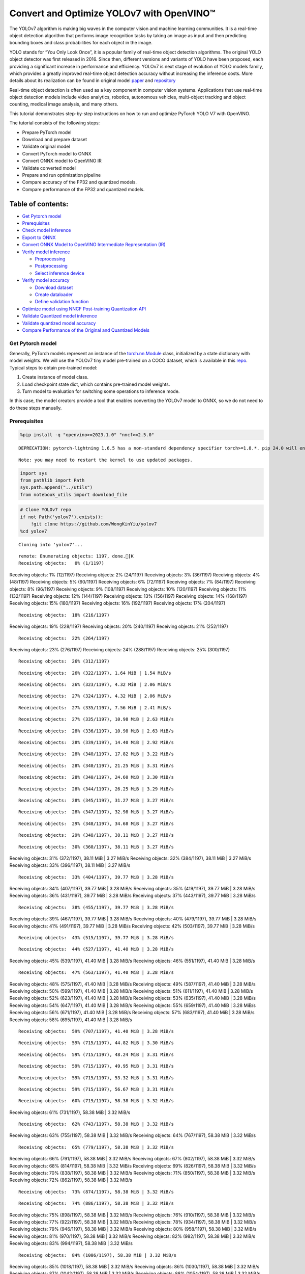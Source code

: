 Convert and Optimize YOLOv7 with OpenVINO™
==========================================

The YOLOv7 algorithm is making big waves in the computer vision and
machine learning communities. It is a real-time object detection
algorithm that performs image recognition tasks by taking an image as
input and then predicting bounding boxes and class probabilities for
each object in the image.

YOLO stands for “You Only Look Once”, it is a popular family of
real-time object detection algorithms. The original YOLO object detector
was first released in 2016. Since then, different versions and variants
of YOLO have been proposed, each providing a significant increase in
performance and efficiency. YOLOv7 is next stage of evolution of YOLO
models family, which provides a greatly improved real-time object
detection accuracy without increasing the inference costs. More details
about its realization can be found in original model
`paper <https://arxiv.org/abs/2207.02696>`__ and
`repository <https://github.com/WongKinYiu/yolov7>`__

Real-time object detection is often used as a key component in computer
vision systems. Applications that use real-time object detection models
include video analytics, robotics, autonomous vehicles, multi-object
tracking and object counting, medical image analysis, and many others.

This tutorial demonstrates step-by-step instructions on how to run and
optimize PyTorch YOLO V7 with OpenVINO.

The tutorial consists of the following steps:

-  Prepare PyTorch model
-  Download and prepare dataset
-  Validate original model
-  Convert PyTorch model to ONNX
-  Convert ONNX model to OpenVINO IR
-  Validate converted model
-  Prepare and run optimization pipeline
-  Compare accuracy of the FP32 and quantized models.
-  Compare performance of the FP32 and quantized models.

Table of contents:
^^^^^^^^^^^^^^^^^^

-  `Get Pytorch model <#get-pytorch-model>`__
-  `Prerequisites <#prerequisites>`__
-  `Check model inference <#check-model-inference>`__
-  `Export to ONNX <#export-to-onnx>`__
-  `Convert ONNX Model to OpenVINO Intermediate Representation
   (IR) <#convert-onnx-model-to-openvino-intermediate-representation-ir>`__
-  `Verify model inference <#verify-model-inference>`__

   -  `Preprocessing <#preprocessing>`__
   -  `Postprocessing <#postprocessing>`__
   -  `Select inference device <#select-inference-device>`__

-  `Verify model accuracy <#verify-model-accuracy>`__

   -  `Download dataset <#download-dataset>`__
   -  `Create dataloader <#create-dataloader>`__
   -  `Define validation function <#define-validation-function>`__

-  `Optimize model using NNCF Post-training Quantization
   API <#optimize-model-using-nncf-post-training-quantization-api>`__
-  `Validate Quantized model
   inference <#validate-quantized-model-inference>`__
-  `Validate quantized model
   accuracy <#validate-quantized-model-accuracy>`__
-  `Compare Performance of the Original and Quantized
   Models <#compare-performance-of-the-original-and-quantized-models>`__

Get Pytorch model
-----------------



Generally, PyTorch models represent an instance of the
`torch.nn.Module <https://pytorch.org/docs/stable/generated/torch.nn.Module.html>`__
class, initialized by a state dictionary with model weights. We will use
the YOLOv7 tiny model pre-trained on a COCO dataset, which is available
in this `repo <https://github.com/WongKinYiu/yolov7>`__. Typical steps
to obtain pre-trained model:

1. Create instance of model class.
2. Load checkpoint state dict, which contains pre-trained model weights.
3. Turn model to evaluation for switching some operations to inference
   mode.

In this case, the model creators provide a tool that enables converting
the YOLOv7 model to ONNX, so we do not need to do these steps manually.

Prerequisites
-------------



.. code:: ipython3

    %pip install -q "openvino>=2023.1.0" "nncf>=2.5.0"


.. parsed-literal::

    DEPRECATION: pytorch-lightning 1.6.5 has a non-standard dependency specifier torch>=1.8.*. pip 24.0 will enforce this behaviour change. A possible replacement is to upgrade to a newer version of pytorch-lightning or contact the author to suggest that they release a version with a conforming dependency specifiers. Discussion can be found at https://github.com/pypa/pip/issues/12063


.. parsed-literal::

    Note: you may need to restart the kernel to use updated packages.


.. code:: ipython3

    import sys
    from pathlib import Path
    sys.path.append("../utils")
    from notebook_utils import download_file

.. code:: ipython3

    # Clone YOLOv7 repo
    if not Path('yolov7').exists():
        !git clone https://github.com/WongKinYiu/yolov7
    %cd yolov7


.. parsed-literal::

    Cloning into 'yolov7'...


.. parsed-literal::

    remote: Enumerating objects: 1197, done.[K
    Receiving objects:   0% (1/1197)
Receiving objects:   1% (12/1197)
Receiving objects:   2% (24/1197)
Receiving objects:   3% (36/1197)
Receiving objects:   4% (48/1197)
Receiving objects:   5% (60/1197)
Receiving objects:   6% (72/1197)
Receiving objects:   7% (84/1197)
Receiving objects:   8% (96/1197)
Receiving objects:   9% (108/1197)
Receiving objects:  10% (120/1197)
Receiving objects:  11% (132/1197)
Receiving objects:  12% (144/1197)
Receiving objects:  13% (156/1197)
Receiving objects:  14% (168/1197)
Receiving objects:  15% (180/1197)
Receiving objects:  16% (192/1197)
Receiving objects:  17% (204/1197)

.. parsed-literal::

    Receiving objects:  18% (216/1197)
Receiving objects:  19% (228/1197)
Receiving objects:  20% (240/1197)
Receiving objects:  21% (252/1197)

.. parsed-literal::

    Receiving objects:  22% (264/1197)
Receiving objects:  23% (276/1197)
Receiving objects:  24% (288/1197)
Receiving objects:  25% (300/1197)

.. parsed-literal::

    Receiving objects:  26% (312/1197)

.. parsed-literal::

    Receiving objects:  26% (322/1197), 1.64 MiB | 1.54 MiB/s

.. parsed-literal::

    Receiving objects:  26% (323/1197), 4.32 MiB | 2.06 MiB/s

.. parsed-literal::

    Receiving objects:  27% (324/1197), 4.32 MiB | 2.06 MiB/s

.. parsed-literal::

    Receiving objects:  27% (335/1197), 7.56 MiB | 2.41 MiB/s

.. parsed-literal::

    Receiving objects:  27% (335/1197), 10.98 MiB | 2.63 MiB/s

.. parsed-literal::

    Receiving objects:  28% (336/1197), 10.98 MiB | 2.63 MiB/s

.. parsed-literal::

    Receiving objects:  28% (339/1197), 14.40 MiB | 2.92 MiB/s

.. parsed-literal::

    Receiving objects:  28% (340/1197), 17.82 MiB | 3.22 MiB/s

.. parsed-literal::

    Receiving objects:  28% (340/1197), 21.25 MiB | 3.31 MiB/s

.. parsed-literal::

    Receiving objects:  28% (340/1197), 24.60 MiB | 3.30 MiB/s

.. parsed-literal::

    Receiving objects:  28% (344/1197), 26.25 MiB | 3.29 MiB/s

.. parsed-literal::

    Receiving objects:  28% (345/1197), 31.27 MiB | 3.27 MiB/s

.. parsed-literal::

    Receiving objects:  28% (347/1197), 32.98 MiB | 3.27 MiB/s

.. parsed-literal::

    Receiving objects:  29% (348/1197), 34.68 MiB | 3.27 MiB/s

.. parsed-literal::

    Receiving objects:  29% (348/1197), 38.11 MiB | 3.27 MiB/s

.. parsed-literal::

    Receiving objects:  30% (360/1197), 38.11 MiB | 3.27 MiB/s
Receiving objects:  31% (372/1197), 38.11 MiB | 3.27 MiB/s
Receiving objects:  32% (384/1197), 38.11 MiB | 3.27 MiB/s
Receiving objects:  33% (396/1197), 38.11 MiB | 3.27 MiB/s

.. parsed-literal::

    Receiving objects:  33% (404/1197), 39.77 MiB | 3.28 MiB/s
Receiving objects:  34% (407/1197), 39.77 MiB | 3.28 MiB/s
Receiving objects:  35% (419/1197), 39.77 MiB | 3.28 MiB/s
Receiving objects:  36% (431/1197), 39.77 MiB | 3.28 MiB/s
Receiving objects:  37% (443/1197), 39.77 MiB | 3.28 MiB/s

.. parsed-literal::

    Receiving objects:  38% (455/1197), 39.77 MiB | 3.28 MiB/s
Receiving objects:  39% (467/1197), 39.77 MiB | 3.28 MiB/s
Receiving objects:  40% (479/1197), 39.77 MiB | 3.28 MiB/s
Receiving objects:  41% (491/1197), 39.77 MiB | 3.28 MiB/s
Receiving objects:  42% (503/1197), 39.77 MiB | 3.28 MiB/s

.. parsed-literal::

    Receiving objects:  43% (515/1197), 39.77 MiB | 3.28 MiB/s

.. parsed-literal::

    Receiving objects:  44% (527/1197), 41.40 MiB | 3.28 MiB/s
Receiving objects:  45% (539/1197), 41.40 MiB | 3.28 MiB/s
Receiving objects:  46% (551/1197), 41.40 MiB | 3.28 MiB/s

.. parsed-literal::

    Receiving objects:  47% (563/1197), 41.40 MiB | 3.28 MiB/s
Receiving objects:  48% (575/1197), 41.40 MiB | 3.28 MiB/s
Receiving objects:  49% (587/1197), 41.40 MiB | 3.28 MiB/s
Receiving objects:  50% (599/1197), 41.40 MiB | 3.28 MiB/s
Receiving objects:  51% (611/1197), 41.40 MiB | 3.28 MiB/s
Receiving objects:  52% (623/1197), 41.40 MiB | 3.28 MiB/s
Receiving objects:  53% (635/1197), 41.40 MiB | 3.28 MiB/s
Receiving objects:  54% (647/1197), 41.40 MiB | 3.28 MiB/s
Receiving objects:  55% (659/1197), 41.40 MiB | 3.28 MiB/s
Receiving objects:  56% (671/1197), 41.40 MiB | 3.28 MiB/s
Receiving objects:  57% (683/1197), 41.40 MiB | 3.28 MiB/s
Receiving objects:  58% (695/1197), 41.40 MiB | 3.28 MiB/s

.. parsed-literal::

    Receiving objects:  59% (707/1197), 41.40 MiB | 3.28 MiB/s

.. parsed-literal::

    Receiving objects:  59% (715/1197), 44.82 MiB | 3.30 MiB/s

.. parsed-literal::

    Receiving objects:  59% (715/1197), 48.24 MiB | 3.31 MiB/s

.. parsed-literal::

    Receiving objects:  59% (715/1197), 49.95 MiB | 3.31 MiB/s

.. parsed-literal::

    Receiving objects:  59% (715/1197), 53.32 MiB | 3.31 MiB/s

.. parsed-literal::

    Receiving objects:  59% (715/1197), 56.67 MiB | 3.31 MiB/s

.. parsed-literal::

    Receiving objects:  60% (719/1197), 58.38 MiB | 3.32 MiB/s
Receiving objects:  61% (731/1197), 58.38 MiB | 3.32 MiB/s

.. parsed-literal::

    Receiving objects:  62% (743/1197), 58.38 MiB | 3.32 MiB/s
Receiving objects:  63% (755/1197), 58.38 MiB | 3.32 MiB/s
Receiving objects:  64% (767/1197), 58.38 MiB | 3.32 MiB/s

.. parsed-literal::

    Receiving objects:  65% (779/1197), 58.38 MiB | 3.32 MiB/s
Receiving objects:  66% (791/1197), 58.38 MiB | 3.32 MiB/s
Receiving objects:  67% (802/1197), 58.38 MiB | 3.32 MiB/s
Receiving objects:  68% (814/1197), 58.38 MiB | 3.32 MiB/s
Receiving objects:  69% (826/1197), 58.38 MiB | 3.32 MiB/s
Receiving objects:  70% (838/1197), 58.38 MiB | 3.32 MiB/s
Receiving objects:  71% (850/1197), 58.38 MiB | 3.32 MiB/s
Receiving objects:  72% (862/1197), 58.38 MiB | 3.32 MiB/s

.. parsed-literal::

    Receiving objects:  73% (874/1197), 58.38 MiB | 3.32 MiB/s

.. parsed-literal::

    Receiving objects:  74% (886/1197), 58.38 MiB | 3.32 MiB/s
Receiving objects:  75% (898/1197), 58.38 MiB | 3.32 MiB/s
Receiving objects:  76% (910/1197), 58.38 MiB | 3.32 MiB/s
Receiving objects:  77% (922/1197), 58.38 MiB | 3.32 MiB/s
Receiving objects:  78% (934/1197), 58.38 MiB | 3.32 MiB/s
Receiving objects:  79% (946/1197), 58.38 MiB | 3.32 MiB/s
Receiving objects:  80% (958/1197), 58.38 MiB | 3.32 MiB/s
Receiving objects:  81% (970/1197), 58.38 MiB | 3.32 MiB/s
Receiving objects:  82% (982/1197), 58.38 MiB | 3.32 MiB/s
Receiving objects:  83% (994/1197), 58.38 MiB | 3.32 MiB/s

.. parsed-literal::

    Receiving objects:  84% (1006/1197), 58.38 MiB | 3.32 MiB/s
Receiving objects:  85% (1018/1197), 58.38 MiB | 3.32 MiB/s
Receiving objects:  86% (1030/1197), 58.38 MiB | 3.32 MiB/s
Receiving objects:  87% (1042/1197), 58.38 MiB | 3.32 MiB/s
Receiving objects:  88% (1054/1197), 58.38 MiB | 3.32 MiB/s
Receiving objects:  89% (1066/1197), 58.38 MiB | 3.32 MiB/s
Receiving objects:  90% (1078/1197), 58.38 MiB | 3.32 MiB/s
Receiving objects:  91% (1090/1197), 58.38 MiB | 3.32 MiB/s
Receiving objects:  92% (1102/1197), 58.38 MiB | 3.32 MiB/s
Receiving objects:  93% (1114/1197), 58.38 MiB | 3.32 MiB/s
Receiving objects:  94% (1126/1197), 58.38 MiB | 3.32 MiB/s
Receiving objects:  95% (1138/1197), 58.38 MiB | 3.32 MiB/s

.. parsed-literal::

    Receiving objects:  96% (1150/1197), 58.38 MiB | 3.32 MiB/s
Receiving objects:  97% (1162/1197), 58.38 MiB | 3.32 MiB/s

.. parsed-literal::

    Receiving objects:  97% (1172/1197), 60.09 MiB | 3.31 MiB/s

.. parsed-literal::

    Receiving objects:  97% (1172/1197), 63.46 MiB | 3.31 MiB/s

.. parsed-literal::

    Receiving objects:  97% (1172/1197), 66.82 MiB | 3.31 MiB/s

.. parsed-literal::

    Receiving objects:  97% (1172/1197), 70.18 MiB | 3.32 MiB/s

.. parsed-literal::

    Receiving objects:  97% (1172/1197), 73.48 MiB | 3.30 MiB/s

.. parsed-literal::

    remote: Total 1197 (delta 0), reused 0 (delta 0), pack-reused 1197[K
    Receiving objects:  98% (1174/1197), 73.48 MiB | 3.30 MiB/s
Receiving objects:  99% (1186/1197), 73.48 MiB | 3.30 MiB/s
Receiving objects: 100% (1197/1197), 73.48 MiB | 3.30 MiB/s
Receiving objects: 100% (1197/1197), 74.23 MiB | 3.18 MiB/s, done.
    Resolving deltas:   0% (0/519)
Resolving deltas:   1% (8/519)
Resolving deltas:   3% (16/519)
Resolving deltas:   4% (21/519)
Resolving deltas:   5% (29/519)
Resolving deltas:   6% (32/519)
Resolving deltas:   7% (40/519)
Resolving deltas:  10% (53/519)
Resolving deltas:  11% (58/519)
Resolving deltas:  12% (63/519)
Resolving deltas:  13% (68/519)
Resolving deltas:  14% (75/519)
Resolving deltas:  15% (78/519)
Resolving deltas:  17% (89/519)
Resolving deltas:  18% (94/519)

.. parsed-literal::

    Resolving deltas:  22% (115/519)
Resolving deltas:  24% (125/519)
Resolving deltas:  27% (141/519)
Resolving deltas:  33% (172/519)
Resolving deltas:  35% (182/519)
Resolving deltas:  36% (189/519)
Resolving deltas:  39% (203/519)
Resolving deltas:  40% (212/519)
Resolving deltas:  48% (253/519)
Resolving deltas:  49% (255/519)
Resolving deltas:  50% (260/519)
Resolving deltas:  51% (268/519)
Resolving deltas:  52% (272/519)
Resolving deltas:  53% (280/519)
Resolving deltas:  57% (301/519)
Resolving deltas:  66% (346/519)
Resolving deltas:  67% (350/519)
Resolving deltas:  68% (354/519)
Resolving deltas:  69% (362/519)
Resolving deltas:  70% (364/519)
Resolving deltas:  71% (369/519)
Resolving deltas:  72% (374/519)
Resolving deltas:  73% (379/519)
Resolving deltas:  74% (385/519)
Resolving deltas:  75% (393/519)
Resolving deltas:  76% (398/519)
Resolving deltas:  77% (400/519)
Resolving deltas:  78% (406/519)
Resolving deltas:  79% (411/519)
Resolving deltas:  80% (418/519)
Resolving deltas:  82% (427/519)
Resolving deltas:  83% (432/519)
Resolving deltas:  84% (438/519)
Resolving deltas:  85% (446/519)
Resolving deltas:  86% (449/519)
Resolving deltas:  87% (452/519)
Resolving deltas:  88% (458/519)
Resolving deltas:  89% (462/519)
Resolving deltas:  90% (469/519)
Resolving deltas:  91% (476/519)
Resolving deltas:  93% (487/519)
Resolving deltas:  94% (488/519)
Resolving deltas:  95% (497/519)
Resolving deltas:  96% (499/519)
Resolving deltas:  98% (511/519)
Resolving deltas:  99% (514/519)
Resolving deltas: 100% (519/519)
Resolving deltas: 100% (519/519), done.


.. parsed-literal::

    /opt/home/k8sworker/ci-ai/cibuilds/ov-notebook/OVNotebookOps-593/.workspace/scm/ov-notebook/notebooks/226-yolov7-optimization/yolov7


.. code:: ipython3

    # Download pre-trained model weights
    MODEL_LINK = "https://github.com/WongKinYiu/yolov7/releases/download/v0.1/yolov7-tiny.pt"
    DATA_DIR = Path("data/")
    MODEL_DIR = Path("model/")
    MODEL_DIR.mkdir(exist_ok=True)
    DATA_DIR.mkdir(exist_ok=True)

    download_file(MODEL_LINK, directory=MODEL_DIR, show_progress=True)



.. parsed-literal::

    model/yolov7-tiny.pt:   0%|          | 0.00/12.1M [00:00<?, ?B/s]




.. parsed-literal::

    PosixPath('/opt/home/k8sworker/ci-ai/cibuilds/ov-notebook/OVNotebookOps-593/.workspace/scm/ov-notebook/notebooks/226-yolov7-optimization/yolov7/model/yolov7-tiny.pt')



Check model inference
---------------------



``detect.py`` script run pytorch model inference and save image as
result,

.. code:: ipython3

    !python -W ignore detect.py --weights model/yolov7-tiny.pt --conf 0.25 --img-size 640 --source inference/images/horses.jpg


.. parsed-literal::

    Namespace(agnostic_nms=False, augment=False, classes=None, conf_thres=0.25, device='', exist_ok=False, img_size=640, iou_thres=0.45, name='exp', no_trace=False, nosave=False, project='runs/detect', save_conf=False, save_txt=False, source='inference/images/horses.jpg', update=False, view_img=False, weights=['model/yolov7-tiny.pt'])
    YOLOR 🚀 v0.1-128-ga207844 torch 1.13.1+cpu CPU



.. parsed-literal::

    Fusing layers...


.. parsed-literal::

    Model Summary: 200 layers, 6219709 parameters, 229245 gradients
     Convert model to Traced-model...


.. parsed-literal::

     traced_script_module saved!
     model is traced!



.. parsed-literal::

    5 horses, Done. (73.1ms) Inference, (0.8ms) NMS
     The image with the result is saved in: runs/detect/exp/horses.jpg
    Done. (0.086s)


.. code:: ipython3

    from PIL import Image
    # visualize prediction result
    Image.open('runs/detect/exp/horses.jpg')




.. image:: 226-yolov7-optimization-with-output_files/226-yolov7-optimization-with-output_10_0.png



Export to ONNX
--------------



To export an ONNX format of the model, we will use ``export.py`` script.
Let us check its arguments.

.. code:: ipython3

    !python export.py --help


.. parsed-literal::

    Import onnx_graphsurgeon failure: No module named 'onnx_graphsurgeon'
    usage: export.py [-h] [--weights WEIGHTS] [--img-size IMG_SIZE [IMG_SIZE ...]]
                     [--batch-size BATCH_SIZE] [--dynamic] [--dynamic-batch]
                     [--grid] [--end2end] [--max-wh MAX_WH] [--topk-all TOPK_ALL]
                     [--iou-thres IOU_THRES] [--conf-thres CONF_THRES]
                     [--device DEVICE] [--simplify] [--include-nms] [--fp16]
                     [--int8]

    optional arguments:
      -h, --help            show this help message and exit
      --weights WEIGHTS     weights path
      --img-size IMG_SIZE [IMG_SIZE ...]
                            image size
      --batch-size BATCH_SIZE
                            batch size
      --dynamic             dynamic ONNX axes
      --dynamic-batch       dynamic batch onnx for tensorrt and onnx-runtime
      --grid                export Detect() layer grid
      --end2end             export end2end onnx
      --max-wh MAX_WH       None for tensorrt nms, int value for onnx-runtime nms
      --topk-all TOPK_ALL   topk objects for every images
      --iou-thres IOU_THRES
                            iou threshold for NMS
      --conf-thres CONF_THRES
                            conf threshold for NMS
      --device DEVICE       cuda device, i.e. 0 or 0,1,2,3 or cpu
      --simplify            simplify onnx model
      --include-nms         export end2end onnx
      --fp16                CoreML FP16 half-precision export
      --int8                CoreML INT8 quantization


The most important parameters:

-  ``--weights`` - path to model weights checkpoint
-  ``--img-size`` - size of input image for onnx tracing

When exporting the ONNX model from PyTorch, there is an opportunity to
setup configurable parameters for including post-processing results in
model:

-  ``--end2end`` - export full model to onnx including post-processing
-  ``--grid`` - export Detect layer as part of model
-  ``--topk-all`` - top k elements for all images
-  ``--iou-thres`` - intersection over union threshold for NMS
-  ``--conf-thres`` - minimal confidence threshold
-  ``--max-wh`` - max bounding box width and height for NMS

Including whole post-processing to model can help to achieve more
performant results, but in the same time it makes the model less
flexible and does not guarantee full accuracy reproducibility. It is the
reason why we will add only ``--grid`` parameter to preserve original
pytorch model result format. If you want to understand how to work with
an end2end ONNX model, you can check this
`notebook <https://github.com/WongKinYiu/yolov7/blob/main/tools/YOLOv7onnx.ipynb>`__.

.. code:: ipython3

    !python -W ignore export.py --weights model/yolov7-tiny.pt --grid


.. parsed-literal::

    Import onnx_graphsurgeon failure: No module named 'onnx_graphsurgeon'
    Namespace(batch_size=1, conf_thres=0.25, device='cpu', dynamic=False, dynamic_batch=False, end2end=False, fp16=False, grid=True, img_size=[640, 640], include_nms=False, int8=False, iou_thres=0.45, max_wh=None, simplify=False, topk_all=100, weights='model/yolov7-tiny.pt')
    YOLOR 🚀 v0.1-128-ga207844 torch 1.13.1+cpu CPU



.. parsed-literal::

    Fusing layers...


.. parsed-literal::

    Model Summary: 200 layers, 6219709 parameters, 6219709 gradients


.. parsed-literal::


    Starting TorchScript export with torch 1.13.1+cpu...


.. parsed-literal::

    TorchScript export success, saved as model/yolov7-tiny.torchscript.pt
    CoreML export failure: No module named 'coremltools'

    Starting TorchScript-Lite export with torch 1.13.1+cpu...


.. parsed-literal::

    TorchScript-Lite export success, saved as model/yolov7-tiny.torchscript.ptl

    Starting ONNX export with onnx 1.15.0...


.. parsed-literal::

    ONNX export success, saved as model/yolov7-tiny.onnx

    Export complete (2.49s). Visualize with https://github.com/lutzroeder/netron.


Convert ONNX Model to OpenVINO Intermediate Representation (IR)
---------------------------------------------------------------

While ONNX models are directly
supported by OpenVINO runtime, it can be useful to convert them to IR
format to take the advantage of OpenVINO model conversion API features.
The ``ov.convert_model`` python function of `model conversion
API <https://docs.openvino.ai/2023.0/openvino_docs_model_processing_introduction.html>`__
can be used for converting the model. The function returns instance of
OpenVINO Model class, which is ready to use in Python interface.
However, it can also be save on device in OpenVINO IR format using
``ov.save_model`` for future execution.

.. code:: ipython3

    import openvino as ov

    model = ov.convert_model('model/yolov7-tiny.onnx')
    # serialize model for saving IR
    ov.save_model(model, 'model/yolov7-tiny.xml')

Verify model inference
----------------------



To test model work, we create inference pipeline similar to
``detect.py``. The pipeline consists of preprocessing step, inference of
OpenVINO model, and results post-processing to get bounding boxes.

Preprocessing
~~~~~~~~~~~~~



Model input is a tensor with the ``[1, 3, 640, 640]`` shape in
``N, C, H, W`` format, where

-  ``N`` - number of images in batch (batch size)
-  ``C`` - image channels
-  ``H`` - image height
-  ``W`` - image width

Model expects images in RGB channels format and normalized in [0, 1]
range. To resize images to fit model size ``letterbox`` resize approach
is used where the aspect ratio of width and height is preserved. It is
defined in yolov7 repository.

To keep specific shape, preprocessing automatically enables padding.

.. code:: ipython3

    import numpy as np
    import torch
    from PIL import Image
    from utils.datasets import letterbox
    from utils.plots import plot_one_box


    def preprocess_image(img0: np.ndarray):
        """
        Preprocess image according to YOLOv7 input requirements.
        Takes image in np.array format, resizes it to specific size using letterbox resize, converts color space from BGR (default in OpenCV) to RGB and changes data layout from HWC to CHW.

        Parameters:
          img0 (np.ndarray): image for preprocessing
        Returns:
          img (np.ndarray): image after preprocessing
          img0 (np.ndarray): original image
        """
        # resize
        img = letterbox(img0, auto=False)[0]

        # Convert
        img = img.transpose(2, 0, 1)
        img = np.ascontiguousarray(img)
        return img, img0


    def prepare_input_tensor(image: np.ndarray):
        """
        Converts preprocessed image to tensor format according to YOLOv7 input requirements.
        Takes image in np.array format with unit8 data in [0, 255] range and converts it to torch.Tensor object with float data in [0, 1] range

        Parameters:
          image (np.ndarray): image for conversion to tensor
        Returns:
          input_tensor (torch.Tensor): float tensor ready to use for YOLOv7 inference
        """
        input_tensor = image.astype(np.float32)  # uint8 to fp16/32
        input_tensor /= 255.0  # 0 - 255 to 0.0 - 1.0

        if input_tensor.ndim == 3:
            input_tensor = np.expand_dims(input_tensor, 0)
        return input_tensor


    # label names for visualization
    DEFAULT_NAMES = ['person', 'bicycle', 'car', 'motorcycle', 'airplane', 'bus', 'train', 'truck', 'boat', 'traffic light',
                     'fire hydrant', 'stop sign', 'parking meter', 'bench', 'bird', 'cat', 'dog', 'horse', 'sheep', 'cow',
                     'elephant', 'bear', 'zebra', 'giraffe', 'backpack', 'umbrella', 'handbag', 'tie', 'suitcase', 'frisbee',
                     'skis', 'snowboard', 'sports ball', 'kite', 'baseball bat', 'baseball glove', 'skateboard', 'surfboard',
                     'tennis racket', 'bottle', 'wine glass', 'cup', 'fork', 'knife', 'spoon', 'bowl', 'banana', 'apple',
                     'sandwich', 'orange', 'broccoli', 'carrot', 'hot dog', 'pizza', 'donut', 'cake', 'chair', 'couch',
                     'potted plant', 'bed', 'dining table', 'toilet', 'tv', 'laptop', 'mouse', 'remote', 'keyboard', 'cell phone',
                     'microwave', 'oven', 'toaster', 'sink', 'refrigerator', 'book', 'clock', 'vase', 'scissors', 'teddy bear',
                     'hair drier', 'toothbrush']

    # obtain class names from model checkpoint
    state_dict = torch.load("model/yolov7-tiny.pt", map_location="cpu")
    if hasattr(state_dict["model"], "module"):
        NAMES = getattr(state_dict["model"].module, "names", DEFAULT_NAMES)
    else:
        NAMES = getattr(state_dict["model"], "names", DEFAULT_NAMES)

    del state_dict

    # colors for visualization
    COLORS = {name: [np.random.randint(0, 255) for _ in range(3)]
              for i, name in enumerate(NAMES)}

Postprocessing
~~~~~~~~~~~~~~



Model output contains detection boxes candidates. It is a tensor with
the ``[1,25200,85]`` shape in the ``B, N, 85`` format, where:

-  ``B`` - batch size
-  ``N`` - number of detection boxes

Detection box has the [``x``, ``y``, ``h``, ``w``, ``box_score``,
``class_no_1``, …, ``class_no_80``] format, where:

-  (``x``, ``y``) - raw coordinates of box center
-  ``h``, ``w`` - raw height and width of box
-  ``box_score`` - confidence of detection box
-  ``class_no_1``, …, ``class_no_80`` - probability distribution over
   the classes.

For getting final prediction, we need to apply non maximum suppression
algorithm and rescale boxes coordinates to original image size.

.. code:: ipython3

    from typing import List, Tuple, Dict
    from utils.general import scale_coords, non_max_suppression


    def detect(model: ov.Model, image_path: Path, conf_thres: float = 0.25, iou_thres: float = 0.45, classes: List[int] = None, agnostic_nms: bool = False):
        """
        OpenVINO YOLOv7 model inference function. Reads image, preprocess it, runs model inference and postprocess results using NMS.
        Parameters:
            model (Model): OpenVINO compiled model.
            image_path (Path): input image path.
            conf_thres (float, *optional*, 0.25): minimal accpeted confidence for object filtering
            iou_thres (float, *optional*, 0.45): minimal overlap score for remloving objects duplicates in NMS
            classes (List[int], *optional*, None): labels for prediction filtering, if not provided all predicted labels will be used
            agnostic_nms (bool, *optiona*, False): apply class agnostinc NMS approach or not
        Returns:
           pred (List): list of detections with (n,6) shape, where n - number of detected boxes in format [x1, y1, x2, y2, score, label]
           orig_img (np.ndarray): image before preprocessing, can be used for results visualization
           inpjut_shape (Tuple[int]): shape of model input tensor, can be used for output rescaling
        """
        output_blob = model.output(0)
        img = np.array(Image.open(image_path))
        preprocessed_img, orig_img = preprocess_image(img)
        input_tensor = prepare_input_tensor(preprocessed_img)
        predictions = torch.from_numpy(model(input_tensor)[output_blob])
        pred = non_max_suppression(predictions, conf_thres, iou_thres, classes=classes, agnostic=agnostic_nms)
        return pred, orig_img, input_tensor.shape


    def draw_boxes(predictions: np.ndarray, input_shape: Tuple[int], image: np.ndarray, names: List[str], colors: Dict[str, int]):
        """
        Utility function for drawing predicted bounding boxes on image
        Parameters:
            predictions (np.ndarray): list of detections with (n,6) shape, where n - number of detected boxes in format [x1, y1, x2, y2, score, label]
            image (np.ndarray): image for boxes visualization
            names (List[str]): list of names for each class in dataset
            colors (Dict[str, int]): mapping between class name and drawing color
        Returns:
            image (np.ndarray): box visualization result
        """
        if not len(predictions):
            return image
        # Rescale boxes from input size to original image size
        predictions[:, :4] = scale_coords(input_shape[2:], predictions[:, :4], image.shape).round()

        # Write results
        for *xyxy, conf, cls in reversed(predictions):
            label = f'{names[int(cls)]} {conf:.2f}'
            plot_one_box(xyxy, image, label=label, color=colors[names[int(cls)]], line_thickness=1)
        return image

.. code:: ipython3

    core = ov.Core()
    # read converted model
    model = core.read_model('model/yolov7-tiny.xml')

Select inference device
~~~~~~~~~~~~~~~~~~~~~~~



select device from dropdown list for running inference using OpenVINO

.. code:: ipython3

    import ipywidgets as widgets

    device = widgets.Dropdown(
        options=core.available_devices + ["AUTO"],
        value='AUTO',
        description='Device:',
        disabled=False,
    )

    device




.. parsed-literal::

    Dropdown(description='Device:', index=1, options=('CPU', 'AUTO'), value='AUTO')



.. code:: ipython3

    # load model on CPU device
    compiled_model = core.compile_model(model, device.value)

.. code:: ipython3

    boxes, image, input_shape = detect(compiled_model, 'inference/images/horses.jpg')
    image_with_boxes = draw_boxes(boxes[0], input_shape, image, NAMES, COLORS)
    # visualize results
    Image.fromarray(image_with_boxes)




.. image:: 226-yolov7-optimization-with-output_files/226-yolov7-optimization-with-output_27_0.png



Verify model accuracy
---------------------



Download dataset
~~~~~~~~~~~~~~~~



YOLOv7 tiny is pre-trained on the COCO dataset, so in order to evaluate
the model accuracy, we need to download it. According to the
instructions provided in the YOLOv7 repo, we also need to download
annotations in the format used by the author of the model, for use with
the original model evaluation scripts.

.. code:: ipython3

    from zipfile import ZipFile

    sys.path.append("../../utils")
    from notebook_utils import download_file

    DATA_URL = "http://images.cocodataset.org/zips/val2017.zip"
    LABELS_URL = "https://github.com/ultralytics/yolov5/releases/download/v1.0/coco2017labels-segments.zip"

    OUT_DIR = Path('.')

    download_file(DATA_URL, directory=OUT_DIR, show_progress=True)
    download_file(LABELS_URL, directory=OUT_DIR, show_progress=True)

    if not (OUT_DIR / "coco/labels").exists():
        with ZipFile('coco2017labels-segments.zip' , "r") as zip_ref:
            zip_ref.extractall(OUT_DIR)
        with ZipFile('val2017.zip' , "r") as zip_ref:
            zip_ref.extractall(OUT_DIR / 'coco/images')



.. parsed-literal::

    val2017.zip:   0%|          | 0.00/778M [00:00<?, ?B/s]



.. parsed-literal::

    coco2017labels-segments.zip:   0%|          | 0.00/169M [00:00<?, ?B/s]


Create dataloader
~~~~~~~~~~~~~~~~~



.. code:: ipython3

    from collections import namedtuple
    import yaml
    from utils.datasets import create_dataloader
    from utils.general import check_dataset, box_iou, xywh2xyxy, colorstr

    # read dataset config
    DATA_CONFIG = 'data/coco.yaml'
    with open(DATA_CONFIG) as f:
        data = yaml.load(f, Loader=yaml.SafeLoader)

    # Dataloader
    TASK = 'val'  # path to train/val/test images
    Option = namedtuple('Options', ['single_cls'])  # imitation of commandline provided options for single class evaluation
    opt = Option(False)
    dataloader = create_dataloader(
        data[TASK], 640, 1, 32, opt, pad=0.5,
        prefix=colorstr(f'{TASK}: ')
    )[0]


.. parsed-literal::


   Scanning images:   0%|          | 0/5000 [00:00<?, ?it/s]

.. parsed-literal::


   val: Scanning 'coco/val2017' images and labels... 294 found, 1 missing, 0 empty, 0 corrupted:   6%|▌         | 295/5000 [00:00<00:01, 2943.13it/s]

.. parsed-literal::


   val: Scanning 'coco/val2017' images and labels... 584 found, 6 missing, 0 empty, 0 corrupted:  12%|█▏        | 590/5000 [00:00<00:01, 2921.73it/s]

.. parsed-literal::


   val: Scanning 'coco/val2017' images and labels... 875 found, 8 missing, 0 empty, 0 corrupted:  18%|█▊        | 883/5000 [00:00<00:01, 2924.17it/s]

.. parsed-literal::


   val: Scanning 'coco/val2017' images and labels... 1173 found, 10 missing, 0 empty, 0 corrupted:  24%|██▎       | 1183/5000 [00:00<00:01, 2949.64it/s]

.. parsed-literal::


   val: Scanning 'coco/val2017' images and labels... 1468 found, 10 missing, 0 empty, 0 corrupted:  30%|██▉       | 1478/5000 [00:00<00:01, 2898.58it/s]

.. parsed-literal::


   val: Scanning 'coco/val2017' images and labels... 1758 found, 14 missing, 0 empty, 0 corrupted:  35%|███▌      | 1772/5000 [00:00<00:01, 2910.68it/s]

.. parsed-literal::


   val: Scanning 'coco/val2017' images and labels... 2055 found, 16 missing, 0 empty, 0 corrupted:  41%|████▏     | 2071/5000 [00:00<00:00, 2936.00it/s]

.. parsed-literal::


   val: Scanning 'coco/val2017' images and labels... 2355 found, 22 missing, 0 empty, 0 corrupted:  48%|████▊     | 2377/5000 [00:00<00:00, 2972.29it/s]

.. parsed-literal::


   val: Scanning 'coco/val2017' images and labels... 2651 found, 24 missing, 0 empty, 0 corrupted:  54%|█████▎    | 2675/5000 [00:00<00:00, 2944.70it/s]

.. parsed-literal::


   val: Scanning 'coco/val2017' images and labels... 2942 found, 28 missing, 0 empty, 0 corrupted:  59%|█████▉    | 2970/5000 [00:01<00:00, 2757.50it/s]

.. parsed-literal::


   val: Scanning 'coco/val2017' images and labels... 3239 found, 31 missing, 0 empty, 0 corrupted:  65%|██████▌   | 3270/5000 [00:01<00:00, 2826.19it/s]

.. parsed-literal::


   val: Scanning 'coco/val2017' images and labels... 3531 found, 34 missing, 0 empty, 0 corrupted:  71%|███████▏  | 3565/5000 [00:01<00:00, 2861.19it/s]

.. parsed-literal::


   val: Scanning 'coco/val2017' images and labels... 3825 found, 35 missing, 0 empty, 0 corrupted:  77%|███████▋  | 3860/5000 [00:01<00:00, 2886.32it/s]

.. parsed-literal::


   val: Scanning 'coco/val2017' images and labels... 4119 found, 39 missing, 0 empty, 0 corrupted:  83%|████████▎ | 4158/5000 [00:01<00:00, 2913.77it/s]

.. parsed-literal::


   val: Scanning 'coco/val2017' images and labels... 4416 found, 42 missing, 0 empty, 0 corrupted:  89%|████████▉ | 4458/5000 [00:01<00:00, 2937.42it/s]

.. parsed-literal::


   val: Scanning 'coco/val2017' images and labels... 4707 found, 46 missing, 0 empty, 0 corrupted:  95%|█████████▌| 4753/5000 [00:01<00:00, 2748.79it/s]

.. parsed-literal::


   val: Scanning 'coco/val2017' images and labels... 4952 found, 48 missing, 0 empty, 0 corrupted: 100%|██████████| 5000/5000 [00:01<00:00, 2873.90it/s]




Define validation function
~~~~~~~~~~~~~~~~~~~~~~~~~~



We will reuse validation metrics provided in the YOLOv7 repo with a
modification for this case (removing extra steps). The original model
evaluation procedure can be found in this
`file <https://github.com/WongKinYiu/yolov7/blob/main/test.py>`__

.. code:: ipython3

    import numpy as np
    from tqdm.notebook import tqdm
    from utils.metrics import ap_per_class
    from openvino.runtime import Tensor


    def test(data,
             model: ov.Model,
             dataloader: torch.utils.data.DataLoader,
             conf_thres: float = 0.001,
             iou_thres: float = 0.65,  # for NMS
             single_cls: bool = False,
             v5_metric: bool = False,
             names: List[str] = None,
             num_samples: int = None
            ):
        """
        YOLOv7 accuracy evaluation. Processes validation dataset and compites metrics.

        Parameters:
            model (ov.Model): OpenVINO compiled model.
            dataloader (torch.utils.DataLoader): validation dataset.
            conf_thres (float, *optional*, 0.001): minimal confidence threshold for keeping detections
            iou_thres (float, *optional*, 0.65): IOU threshold for NMS
            single_cls (bool, *optional*, False): class agnostic evaluation
            v5_metric (bool, *optional*, False): use YOLOv5 evaluation approach for metrics calculation
            names (List[str], *optional*, None): names for each class in dataset
            num_samples (int, *optional*, None): number samples for testing
        Returns:
            mp (float): mean precision
            mr (float): mean recall
            map50 (float): mean average precision at 0.5 IOU threshold
            map (float): mean average precision at 0.5:0.95 IOU thresholds
            maps (Dict(int, float): average precision per class
            seen (int): number of evaluated images
            labels (int): number of labels
        """

        model_output = model.output(0)
        check_dataset(data)  # check
        nc = 1 if single_cls else int(data['nc'])  # number of classes
        iouv = torch.linspace(0.5, 0.95, 10)  # iou vector for mAP@0.5:0.95
        niou = iouv.numel()

        if v5_metric:
            print("Testing with YOLOv5 AP metric...")

        seen = 0
        p, r, mp, mr, map50, map = 0., 0., 0., 0., 0., 0.
        stats, ap, ap_class = [], [], []
        for sample_id, (img, targets, _, shapes) in enumerate(tqdm(dataloader)):
            if num_samples is not None and sample_id == num_samples:
                break
            img = prepare_input_tensor(img.numpy())
            targets = targets
            height, width = img.shape[2:]

            with torch.no_grad():
                # Run model
                out = torch.from_numpy(model(Tensor(img))[model_output])  # inference output
                # Run NMS
                targets[:, 2:] *= torch.Tensor([width, height, width, height])  # to pixels

                out = non_max_suppression(out, conf_thres=conf_thres, iou_thres=iou_thres, labels=None, multi_label=True)
            # Statistics per image
            for si, pred in enumerate(out):
                labels = targets[targets[:, 0] == si, 1:]
                nl = len(labels)
                tcls = labels[:, 0].tolist() if nl else []  # target class
                seen += 1

                if len(pred) == 0:
                    if nl:
                        stats.append((torch.zeros(0, niou, dtype=torch.bool), torch.Tensor(), torch.Tensor(), tcls))
                    continue
                # Predictions
                predn = pred.clone()
                scale_coords(img[si].shape[1:], predn[:, :4], shapes[si][0], shapes[si][1])  # native-space pred
                # Assign all predictions as incorrect
                correct = torch.zeros(pred.shape[0], niou, dtype=torch.bool, device='cpu')
                if nl:
                    detected = []  # target indices
                    tcls_tensor = labels[:, 0]
                    # target boxes
                    tbox = xywh2xyxy(labels[:, 1:5])
                    scale_coords(img[si].shape[1:], tbox, shapes[si][0], shapes[si][1])  # native-space labels
                    # Per target class
                    for cls in torch.unique(tcls_tensor):
                        ti = (cls == tcls_tensor).nonzero(as_tuple=False).view(-1)  # prediction indices
                        pi = (cls == pred[:, 5]).nonzero(as_tuple=False).view(-1)  # target indices
                        # Search for detections
                        if pi.shape[0]:
                            # Prediction to target ious
                            ious, i = box_iou(predn[pi, :4], tbox[ti]).max(1)  # best ious, indices
                            # Append detections
                            detected_set = set()
                            for j in (ious > iouv[0]).nonzero(as_tuple=False):
                                d = ti[i[j]]  # detected target
                                if d.item() not in detected_set:
                                    detected_set.add(d.item())
                                    detected.append(d)
                                    correct[pi[j]] = ious[j] > iouv  # iou_thres is 1xn
                                    if len(detected) == nl:  # all targets already located in image
                                        break
                # Append statistics (correct, conf, pcls, tcls)
                stats.append((correct.cpu(), pred[:, 4].cpu(), pred[:, 5].cpu(), tcls))
        # Compute statistics
        stats = [np.concatenate(x, 0) for x in zip(*stats)]  # to numpy
        if len(stats) and stats[0].any():
            p, r, ap, f1, ap_class = ap_per_class(*stats, plot=True, v5_metric=v5_metric, names=names)
            ap50, ap = ap[:, 0], ap.mean(1)  # AP@0.5, AP@0.5:0.95
            mp, mr, map50, map = p.mean(), r.mean(), ap50.mean(), ap.mean()
            nt = np.bincount(stats[3].astype(np.int64), minlength=nc)  # number of targets per class
        else:
            nt = torch.zeros(1)
        maps = np.zeros(nc) + map
        for i, c in enumerate(ap_class):
            maps[c] = ap[i]
        return mp, mr, map50, map, maps, seen, nt.sum()

Validation function reports following list of accuracy metrics:

-  ``Precision`` is the degree of exactness of the model in identifying
   only relevant objects.
-  ``Recall`` measures the ability of the model to detect all ground
   truths objects.
-  ``mAP@t`` - mean average precision, represented as area under the
   Precision-Recall curve aggregated over all classes in the dataset,
   where ``t`` is Intersection Over Union (IOU) threshold, degree of
   overlapping between ground truth and predicted objects. Therefore,
   ``mAP@.5`` indicates that mean average precision calculated at 0.5
   IOU threshold, ``mAP@.5:.95`` - calculated on range IOU thresholds
   from 0.5 to 0.95 with step 0.05.

.. code:: ipython3

    mp, mr, map50, map, maps, num_images, labels = test(data=data, model=compiled_model, dataloader=dataloader, names=NAMES)
    # Print results
    s = ('%20s' + '%12s' * 6) % ('Class', 'Images', 'Labels', 'Precision', 'Recall', 'mAP@.5', 'mAP@.5:.95')
    print(s)
    pf = '%20s' + '%12i' * 2 + '%12.3g' * 4  # print format
    print(pf % ('all', num_images, labels, mp, mr, map50, map))



.. parsed-literal::

      0%|          | 0/5000 [00:00<?, ?it/s]


.. parsed-literal::

                   Class      Images      Labels   Precision      Recall      mAP@.5  mAP@.5:.95
                     all        5000       36335       0.651       0.507       0.544       0.359


Optimize model using NNCF Post-training Quantization API
--------------------------------------------------------



`NNCF <https://github.com/openvinotoolkit/nncf>`__ provides a suite of
advanced algorithms for Neural Networks inference optimization in
OpenVINO with minimal accuracy drop. We will use 8-bit quantization in
post-training mode (without the fine-tuning pipeline) to optimize
YOLOv7.

   **Note**: NNCF Post-training Quantization is available as a preview
   feature in OpenVINO 2022.3 release. Fully functional support will be
   provided in the next releases.

The optimization process contains the following steps:

1. Create a Dataset for quantization.
2. Run ``nncf.quantize`` for getting an optimized model.
3. Serialize an OpenVINO IR model, using the
   ``openvino.runtime.serialize`` function.

Reuse validation dataloader in accuracy testing for quantization. For
that, it should be wrapped into the ``nncf.Dataset`` object and define
transformation function for getting only input tensors.

.. code:: ipython3

    import nncf  # noqa: F811


    def transform_fn(data_item):
        """
        Quantization transform function. Extracts and preprocess input data from dataloader item for quantization.
        Parameters:
           data_item: Tuple with data item produced by DataLoader during iteration
        Returns:
            input_tensor: Input data for quantization
        """
        img = data_item[0].numpy()
        input_tensor = prepare_input_tensor(img)
        return input_tensor


    quantization_dataset = nncf.Dataset(dataloader, transform_fn)


.. parsed-literal::

    INFO:nncf:NNCF initialized successfully. Supported frameworks detected: torch, tensorflow, onnx, openvino


The ``nncf.quantize`` function provides interface for model
quantization. It requires instance of OpenVINO Model and quantization
dataset. Optionally, some additional parameters for configuration
quantization process (number of samples for quantization, preset,
ignored scope etc.) can be provided. YOLOv7 model contains non-ReLU
activation functions, which require asymmetric quantization of
activations. To achieve better result, we will use ``mixed``
quantization preset. It provides symmetric quantization of weights and
asymmetric quantization of activations.

.. code:: ipython3

    quantized_model = nncf.quantize(model, quantization_dataset, preset=nncf.QuantizationPreset.MIXED)

    ov.save_model(quantized_model, 'model/yolov7-tiny_int8.xml')


.. parsed-literal::

    2024-01-18 23:46:44.871183: I tensorflow/core/util/port.cc:110] oneDNN custom operations are on. You may see slightly different numerical results due to floating-point round-off errors from different computation orders. To turn them off, set the environment variable `TF_ENABLE_ONEDNN_OPTS=0`.
    2024-01-18 23:46:44.903040: I tensorflow/core/platform/cpu_feature_guard.cc:182] This TensorFlow binary is optimized to use available CPU instructions in performance-critical operations.
    To enable the following instructions: AVX2 AVX512F AVX512_VNNI FMA, in other operations, rebuild TensorFlow with the appropriate compiler flags.


.. parsed-literal::

    2024-01-18 23:46:45.445669: W tensorflow/compiler/tf2tensorrt/utils/py_utils.cc:38] TF-TRT Warning: Could not find TensorRT



.. parsed-literal::

    Output()



.. raw:: html

    <pre style="white-space:pre;overflow-x:auto;line-height:normal;font-family:Menlo,'DejaVu Sans Mono',consolas,'Courier New',monospace"></pre>




.. raw:: html

    <pre style="white-space:pre;overflow-x:auto;line-height:normal;font-family:Menlo,'DejaVu Sans Mono',consolas,'Courier New',monospace">
    </pre>




.. parsed-literal::

    Output()


.. parsed-literal::

    /opt/home/k8sworker/ci-ai/cibuilds/ov-notebook/OVNotebookOps-593/.workspace/scm/ov-notebook/.venv/lib/python3.8/site-packages/nncf/experimental/tensor/tensor.py:80: RuntimeWarning: invalid value encountered in multiply
      return Tensor(self.data * unwrap_tensor_data(other))



.. raw:: html

    <pre style="white-space:pre;overflow-x:auto;line-height:normal;font-family:Menlo,'DejaVu Sans Mono',consolas,'Courier New',monospace"></pre>




.. raw:: html

    <pre style="white-space:pre;overflow-x:auto;line-height:normal;font-family:Menlo,'DejaVu Sans Mono',consolas,'Courier New',monospace">
    </pre>



Validate Quantized model inference
----------------------------------



.. code:: ipython3

    device




.. parsed-literal::

    Dropdown(description='Device:', index=1, options=('CPU', 'AUTO'), value='AUTO')



.. code:: ipython3

    int8_compiled_model = core.compile_model(quantized_model, device.value)
    boxes, image, input_shape = detect(int8_compiled_model, 'inference/images/horses.jpg')
    image_with_boxes = draw_boxes(boxes[0], input_shape, image, NAMES, COLORS)
    Image.fromarray(image_with_boxes)




.. image:: 226-yolov7-optimization-with-output_files/226-yolov7-optimization-with-output_44_0.png



Validate quantized model accuracy
---------------------------------



.. code:: ipython3

    int8_result = test(data=data, model=int8_compiled_model, dataloader=dataloader, names=NAMES)



.. parsed-literal::

      0%|          | 0/5000 [00:00<?, ?it/s]


.. code:: ipython3

    mp, mr, map50, map, maps, num_images, labels = int8_result
    # Print results
    s = ('%20s' + '%12s' * 6) % ('Class', 'Images', 'Labels', 'Precision', 'Recall', 'mAP@.5', 'mAP@.5:.95')
    print(s)
    pf = '%20s' + '%12i' * 2 + '%12.3g' * 4  # print format
    print(pf % ('all', num_images, labels, mp, mr, map50, map))


.. parsed-literal::

                   Class      Images      Labels   Precision      Recall      mAP@.5  mAP@.5:.95
                     all        5000       36335       0.634       0.509        0.54       0.353


As we can see, model accuracy slightly changed after quantization.
However, if we look at the output image, these changes are not
significant.

Compare Performance of the Original and Quantized Models
--------------------------------------------------------



Finally, use the OpenVINO `Benchmark
Tool <https://docs.openvino.ai/2023.0/openvino_inference_engine_tools_benchmark_tool_README.html>`__
to measure the inference performance of the ``FP32`` and ``INT8``
models.

   **NOTE**: For more accurate performance, it is recommended to run
   ``benchmark_app`` in a terminal/command prompt after closing other
   applications. Run ``benchmark_app -m model.xml -d CPU`` to benchmark
   async inference on CPU for one minute. Change ``CPU`` to ``GPU`` to
   benchmark on GPU. Run ``benchmark_app --help`` to see an overview of
   all command-line options.

.. code:: ipython3

    device




.. parsed-literal::

    Dropdown(description='Device:', index=1, options=('CPU', 'AUTO'), value='AUTO')



.. code:: ipython3

    # Inference FP32 model (OpenVINO IR)
    !benchmark_app -m model/yolov7-tiny.xml -d $device.value -api async


.. parsed-literal::

    [Step 1/11] Parsing and validating input arguments
    [ INFO ] Parsing input parameters
    [Step 2/11] Loading OpenVINO Runtime
    [ WARNING ] Default duration 120 seconds is used for unknown device AUTO
    [ INFO ] OpenVINO:
    [ INFO ] Build ................................. 2023.2.0-13089-cfd42bd2cb0-HEAD
    [ INFO ]
    [ INFO ] Device info:
    [ INFO ] AUTO
    [ INFO ] Build ................................. 2023.2.0-13089-cfd42bd2cb0-HEAD
    [ INFO ]
    [ INFO ]
    [Step 3/11] Setting device configuration
    [ WARNING ] Performance hint was not explicitly specified in command line. Device(AUTO) performance hint will be set to PerformanceMode.THROUGHPUT.
    [Step 4/11] Reading model files
    [ INFO ] Loading model files
    [ INFO ] Read model took 12.86 ms
    [ INFO ] Original model I/O parameters:
    [ INFO ] Model inputs:
    [ INFO ]     images (node: images) : f32 / [...] / [1,3,640,640]
    [ INFO ] Model outputs:
    [ INFO ]     output (node: output) : f32 / [...] / [1,25200,85]
    [Step 5/11] Resizing model to match image sizes and given batch
    [ INFO ] Model batch size: 1
    [Step 6/11] Configuring input of the model
    [ INFO ] Model inputs:
    [ INFO ]     images (node: images) : u8 / [N,C,H,W] / [1,3,640,640]
    [ INFO ] Model outputs:
    [ INFO ]     output (node: output) : f32 / [...] / [1,25200,85]
    [Step 7/11] Loading the model to the device


.. parsed-literal::

    [ INFO ] Compile model took 270.64 ms
    [Step 8/11] Querying optimal runtime parameters
    [ INFO ] Model:


.. parsed-literal::

    [ INFO ]   NETWORK_NAME: torch_jit
    [ INFO ]   EXECUTION_DEVICES: ['CPU']
    [ INFO ]   PERFORMANCE_HINT: PerformanceMode.THROUGHPUT
    [ INFO ]   OPTIMAL_NUMBER_OF_INFER_REQUESTS: 6
    [ INFO ]   MULTI_DEVICE_PRIORITIES: CPU
    [ INFO ]   CPU:
    [ INFO ]     AFFINITY: Affinity.CORE
    [ INFO ]     CPU_DENORMALS_OPTIMIZATION: False
    [ INFO ]     CPU_SPARSE_WEIGHTS_DECOMPRESSION_RATE: 1.0
    [ INFO ]     ENABLE_CPU_PINNING: True
    [ INFO ]     ENABLE_HYPER_THREADING: True
    [ INFO ]     EXECUTION_DEVICES: ['CPU']
    [ INFO ]     EXECUTION_MODE_HINT: ExecutionMode.PERFORMANCE
    [ INFO ]     INFERENCE_NUM_THREADS: 24
    [ INFO ]     INFERENCE_PRECISION_HINT: <Type: 'float32'>
    [ INFO ]     NETWORK_NAME: torch_jit
    [ INFO ]     NUM_STREAMS: 6
    [ INFO ]     OPTIMAL_NUMBER_OF_INFER_REQUESTS: 6
    [ INFO ]     PERFORMANCE_HINT: PerformanceMode.THROUGHPUT
    [ INFO ]     PERFORMANCE_HINT_NUM_REQUESTS: 0
    [ INFO ]     PERF_COUNT: False
    [ INFO ]     SCHEDULING_CORE_TYPE: SchedulingCoreType.ANY_CORE
    [ INFO ]   MODEL_PRIORITY: Priority.MEDIUM
    [ INFO ]   LOADED_FROM_CACHE: False
    [Step 9/11] Creating infer requests and preparing input tensors
    [ WARNING ] No input files were given for input 'images'!. This input will be filled with random values!
    [ INFO ] Fill input 'images' with random values
    [Step 10/11] Measuring performance (Start inference asynchronously, 6 inference requests, limits: 120000 ms duration)
    [ INFO ] Benchmarking in inference only mode (inputs filling are not included in measurement loop).


.. parsed-literal::

    [ INFO ] First inference took 45.73 ms


.. parsed-literal::

    [Step 11/11] Dumping statistics report
    [ INFO ] Execution Devices:['CPU']
    [ INFO ] Count:            11598 iterations
    [ INFO ] Duration:         120061.39 ms
    [ INFO ] Latency:
    [ INFO ]    Median:        61.84 ms
    [ INFO ]    Average:       61.97 ms
    [ INFO ]    Min:           35.28 ms
    [ INFO ]    Max:           82.93 ms
    [ INFO ] Throughput:   96.60 FPS


.. code:: ipython3

    # Inference INT8 model (OpenVINO IR)
    !benchmark_app -m model/yolov7-tiny_int8.xml -d $device.value -api async


.. parsed-literal::

    [Step 1/11] Parsing and validating input arguments
    [ INFO ] Parsing input parameters
    [Step 2/11] Loading OpenVINO Runtime
    [ WARNING ] Default duration 120 seconds is used for unknown device AUTO
    [ INFO ] OpenVINO:
    [ INFO ] Build ................................. 2023.2.0-13089-cfd42bd2cb0-HEAD
    [ INFO ]
    [ INFO ] Device info:
    [ INFO ] AUTO
    [ INFO ] Build ................................. 2023.2.0-13089-cfd42bd2cb0-HEAD
    [ INFO ]
    [ INFO ]
    [Step 3/11] Setting device configuration
    [ WARNING ] Performance hint was not explicitly specified in command line. Device(AUTO) performance hint will be set to PerformanceMode.THROUGHPUT.
    [Step 4/11] Reading model files
    [ INFO ] Loading model files
    [ INFO ] Read model took 21.72 ms
    [ INFO ] Original model I/O parameters:
    [ INFO ] Model inputs:
    [ INFO ]     images (node: images) : f32 / [...] / [1,3,640,640]
    [ INFO ] Model outputs:
    [ INFO ]     output (node: output) : f32 / [...] / [1,25200,85]
    [Step 5/11] Resizing model to match image sizes and given batch
    [ INFO ] Model batch size: 1
    [Step 6/11] Configuring input of the model
    [ INFO ] Model inputs:
    [ INFO ]     images (node: images) : u8 / [N,C,H,W] / [1,3,640,640]
    [ INFO ] Model outputs:
    [ INFO ]     output (node: output) : f32 / [...] / [1,25200,85]
    [Step 7/11] Loading the model to the device


.. parsed-literal::

    [ INFO ] Compile model took 486.78 ms
    [Step 8/11] Querying optimal runtime parameters
    [ INFO ] Model:
    [ INFO ]   NETWORK_NAME: torch_jit
    [ INFO ]   EXECUTION_DEVICES: ['CPU']
    [ INFO ]   PERFORMANCE_HINT: PerformanceMode.THROUGHPUT
    [ INFO ]   OPTIMAL_NUMBER_OF_INFER_REQUESTS: 6
    [ INFO ]   MULTI_DEVICE_PRIORITIES: CPU
    [ INFO ]   CPU:
    [ INFO ]     AFFINITY: Affinity.CORE
    [ INFO ]     CPU_DENORMALS_OPTIMIZATION: False
    [ INFO ]     CPU_SPARSE_WEIGHTS_DECOMPRESSION_RATE: 1.0
    [ INFO ]     ENABLE_CPU_PINNING: True
    [ INFO ]     ENABLE_HYPER_THREADING: True
    [ INFO ]     EXECUTION_DEVICES: ['CPU']
    [ INFO ]     EXECUTION_MODE_HINT: ExecutionMode.PERFORMANCE
    [ INFO ]     INFERENCE_NUM_THREADS: 24
    [ INFO ]     INFERENCE_PRECISION_HINT: <Type: 'float32'>
    [ INFO ]     NETWORK_NAME: torch_jit
    [ INFO ]     NUM_STREAMS: 6
    [ INFO ]     OPTIMAL_NUMBER_OF_INFER_REQUESTS: 6
    [ INFO ]     PERFORMANCE_HINT: PerformanceMode.THROUGHPUT
    [ INFO ]     PERFORMANCE_HINT_NUM_REQUESTS: 0
    [ INFO ]     PERF_COUNT: False
    [ INFO ]     SCHEDULING_CORE_TYPE: SchedulingCoreType.ANY_CORE
    [ INFO ]   MODEL_PRIORITY: Priority.MEDIUM
    [ INFO ]   LOADED_FROM_CACHE: False
    [Step 9/11] Creating infer requests and preparing input tensors
    [ WARNING ] No input files were given for input 'images'!. This input will be filled with random values!
    [ INFO ] Fill input 'images' with random values


.. parsed-literal::

    [Step 10/11] Measuring performance (Start inference asynchronously, 6 inference requests, limits: 120000 ms duration)
    [ INFO ] Benchmarking in inference only mode (inputs filling are not included in measurement loop).
    [ INFO ] First inference took 25.79 ms


.. parsed-literal::

    [Step 11/11] Dumping statistics report
    [ INFO ] Execution Devices:['CPU']
    [ INFO ] Count:            32946 iterations
    [ INFO ] Duration:         120028.16 ms
    [ INFO ] Latency:
    [ INFO ]    Median:        21.66 ms
    [ INFO ]    Average:       21.74 ms
    [ INFO ]    Min:           16.30 ms
    [ INFO ]    Max:           43.93 ms
    [ INFO ] Throughput:   274.49 FPS

